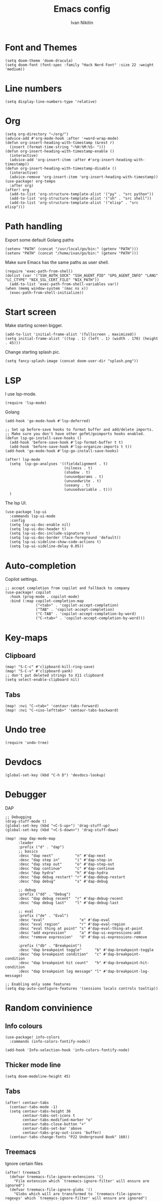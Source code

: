 #+title: Emacs config
#+author: Ivan Nikitin
#+PROPERTY: header-args :tangle config.el

* Font and Themes

#+BEGIN_SRC elisp
(setq doom-theme 'doom-dracula)
(setq doom-font (font-spec :family "Hack Nerd Font" :size 22 :weight 'medium))
#+END_SRC

* Line numbers

#+BEGIN_SRC elisp
(setq display-line-numbers-type 'relative)
#+END_SRC

* Org

#+BEGIN_SRC elisp
(setq org-directory "~/org/")
(advice-add #'org-mode-hook :after '+word-wrap-mode)
(defun org-insert-heading-with-timestamp (&rest r)
  (insert (format-time-string "~%H:%M:%S~ ")))
(defun org-insert-heading-with-timestamp-enable ()
  (interactive)
  (advice-add 'org-insert-item :after #'org-insert-heading-with-timestamp))
(defun org-insert-heading-with-timestamp-disable ()
  (interactive)
  (advice-remove 'org-insert-item 'org-insert-heading-with-timestamp))
(use-package! org-tempo
  :after org)
(after! org
  (add-to-list 'org-structure-template-alist '("py" . "src python"))
  (add-to-list 'org-structure-template-alist '("sh" . "src shell"))
  (add-to-list 'org-structure-template-alist '("elisp" . "src elisp")))
#+END_SRC

* Path handling

Export some default Golang paths

#+BEGIN_SRC elisp
(setenv "PATH" (concat "/usr/local/go/bin:" (getenv "PATH")))
(setenv "PATH" (concat "/home/ivan/go/bin:" (getenv "PATH")))
#+END_SRC

Make sure Emacs has the same paths as user shell.

#+BEGIN_SRC elisp
(require 'exec-path-from-shell)
(dolist (var '("SSH_AUTH_SOCK" "SSH_AGENT_PID" "GPG_AGENT_INFO" "LANG" "LC_CTYPE" "NIX_SSL_CERT_FILE" "NIX_PATH"))
  (add-to-list 'exec-path-from-shell-variables var))
(when (memq window-system '(mac ns x))
  (exec-path-from-shell-initialize))
#+END_SRC

* Start screen
Make starting screen bigger.
#+BEGIN_SRC elisp
(add-to-list 'initial-frame-alist '(fullscreen . maximized))
(setq initial-frame-alist '((top . 1) (left . 1) (width . 170) (height . 45)))
#+END_SRC

Change starting splash pic.
#+BEGIN_SRC elisp
(setq fancy-splash-image (concat doom-user-dir "splash.png"))
#+END_SRC

* LSP

I use lsp-mode.

#+BEGIN_SRC elisp
(require 'lsp-mode)
#+END_SRC

Golang
#+BEGIN_SRC elisp
(add-hook 'go-mode-hook #'lsp-deferred)

;; Set up before-save hooks to format buffer and add/delete imports.
;; Make sure you don't have other gofmt/goimports hooks enabled.
(defun lsp-go-install-save-hooks ()
  (add-hook 'before-save-hook #'lsp-format-buffer t t)
  (add-hook 'before-save-hook #'lsp-organize-imports t t))
(add-hook 'go-mode-hook #'lsp-go-install-save-hooks)

(after! lsp-mode
  (setq  lsp-go-analyses '((fieldalignment . t)
                           (nilness . t)
                           (shadow . t)
                           (unusedparams . t)
                           (unusedwrite . t)
                           (useany . t)
                           (unusedvariable . t)))
  )
#+END_SRC

The lsp UI.
#+BEGIN_SRC elisp
(use-package lsp-ui
  :commands lsp-ui-mode
  :config
  (setq lsp-ui-doc-enable nil)
  (setq lsp-ui-doc-header t)
  (setq lsp-ui-doc-include-signature t)
  (setq lsp-ui-doc-border (face-foreground 'default))
  (setq lsp-ui-sideline-show-code-actions t)
  (setq lsp-ui-sideline-delay 0.05))
#+END_SRC

* Auto-completion

Copilot settings.
#+BEGIN_SRC elisp
;; accept completion from copilot and fallback to company
(use-package! copilot
  :hook (prog-mode . copilot-mode)
  :bind (:map copilot-completion-map
              ("<tab>" . 'copilot-accept-completion)
              ("TAB" . 'copilot-accept-completion)
              ("C-TAB" . 'copilot-accept-completion-by-word)
              ("C-<tab>" . 'copilot-accept-completion-by-word)))
#+END_SRC

* Key-maps

** Clipboard

#+BEGIN_SRC elisp
(map! "S-C-c" #'clipboard-kill-ring-save)
(map! "S-C-v" #'clipboard-yank)
;; don't put deleted strings to X11 clipboard
(setq select-enable-clipboard nil)
#+END_SRC

** Tabs

#+BEGIN_SRC elisp
(map! :nvi "C-<tab>" 'centaur-tabs-forward)
(map! :nvi "C-<iso-lefttab>" 'centaur-tabs-backward)
#+END_SRC

* Undo tree

#+BEGIN_SRC elisp
(require 'undo-tree)
#+END_SRC

* Devdocs

#+BEGIN_SRC elisp
(global-set-key (kbd "C-h D") 'devdocs-lookup)
#+END_SRC

* Debugger

DAP

#+BEGIN_SRC elisp
;; Debugging
(drag-stuff-mode t)
(global-set-key (kbd "<C-S-up>") 'drag-stuff-up)
(global-set-key (kbd "<C-S-down>") 'drag-stuff-down)

(map! :map dap-mode-map
      :leader
      :prefix ("d" . "dap")
      ;; basics
      :desc "dap next"          "n" #'dap-next
      :desc "dap step in"       "i" #'dap-step-in
      :desc "dap step out"      "o" #'dap-step-out
      :desc "dap continue"      "c" #'dap-continue
      :desc "dap hydra"         "h" #'dap-hydra
      :desc "dap debug restart" "r" #'dap-debug-restart
      :desc "dap debug"         "s" #'dap-debug

      ;; debug
      :prefix ("dd" . "Debug")
      :desc "dap debug recent"  "r" #'dap-debug-recent
      :desc "dap debug last"    "l" #'dap-debug-last

      ;; eval
      :prefix ("de" . "Eval")
      :desc "eval"                "e" #'dap-eval
      :desc "eval region"         "r" #'dap-eval-region
      :desc "eval thing at point" "s" #'dap-eval-thing-at-point
      :desc "add expression"      "a" #'dap-ui-expressions-add
      :desc "remove expression"   "d" #'dap-ui-expressions-remove

      :prefix ("db" . "Breakpoint")
      :desc "dap breakpoint toggle"      "b" #'dap-breakpoint-toggle
      :desc "dap breakpoint condition"   "c" #'dap-breakpoint-condition
      :desc "dap breakpoint hit count"   "h" #'dap-breakpoint-hit-condition
      :desc "dap breakpoint log message" "l" #'dap-breakpoint-log-message)

;; Enabling only some features
(setq dap-auto-configure-features '(sessions locals controls tooltip))
#+END_SRC

* Random convinience

** Info colours

#+BEGIN_SRC elisp
(use-package! info-colors
  :commands (info-colors-fontify-node))

(add-hook 'Info-selection-hook 'info-colors-fontify-node)
#+END_SRC

** Thicker mode line

#+BEGIN_SRC elisp
(setq doom-modeline-height 45)
#+END_SRC

** Tabs

#+BEGIN_SRC elisp
(after! centaur-tabs
  (centaur-tabs-mode -1)
  (setq centaur-tabs-height 36
        centaur-tabs-set-icons t
        centaur-tabs-modified-marker "o"
        centaur-tabs-close-button "×"
        centaur-tabs-set-bar 'above
        centaur-tabs-gray-out-icons 'buffer)
  (centaur-tabs-change-fonts "P22 Underground Book" 160))
#+END_SRC

** Treemacs

Ignore certain files

#+BEGIN_SRC elisp
(after! treemacS
  (defvar treemacs-file-ignore-extensions '()
    "File extension which `treemacs-ignore-filter' will ensure are ignored")
  (defvar treemacs-file-ignore-globs '()
    "Globs which will are transformed to `treemacs-file-ignore-regexps' which `treemacs-ignore-filter' will ensure are ignored")
  (defvar treemacs-file-ignore-regexps '()
    "RegExps to be tested to ignore files, generated from `treeemacs-file-ignore-globs'")
  (defun treemacs-file-ignore-generate-regexps ()
    "Generate `treemacs-file-ignore-regexps' from `treemacs-file-ignore-globs'"
    (setq treemacs-file-ignore-regexps (mapcar 'dired-glob-regexp treemacs-file-ignore-globs)))
  (if (equal treemacs-file-ignore-globs '()) nil (treemacs-file-ignore-generate-regexps))
  (defun treemacs-ignore-filter (file full-path)
    "Ignore files specified by `treemacs-file-ignore-extensions', and `treemacs-file-ignore-regexps'"
    (or (member (file-name-extension file) treemacs-file-ignore-extensions)
        (let ((ignore-file nil))
          (dolist (regexp treemacs-file-ignore-regexps ignore-file)
            (setq ignore-file (or ignore-file (if (string-match-p regexp full-path) t nil)))))))
  (add-to-list 'treemacs-ignored-file-predicates #'treemacs-ignore-filter))

                        (setq treemacs-file-ignore-extensions
      '(;; LaTeX
        "aux"
        "ptc"
        "fdb_latexmk"
        "fls"
        "synctex.gz"
        "toc"
        ;; LaTeX - glossary
        "glg"
        "glo"
        "gls"
        "glsdefs"
        "ist"
        "acn"
        "acr"
        "alg"
        ;; LaTeX - pgfplots
        "mw"
        ;; LaTeX - pdfx
        "pdfa.xmpi"
        ))
(setq treemacs-file-ignore-globs
      '(;; LaTeX
        "*/_minted-*"
        ;; AucTeX
        "*/.auctex-auto"
        "*/_region_.log"
        "*/_region_.tex"))
(use-package treemacs-projectile
  :after (treemacs projectile))

(after! (treemacs projectile)
  (treemacs-project-follow-mode 1))
(defun my/open-treemacs-in-project ()
  "Automatically open Treemacs in a project."
  (when (doom-project-root) ; Checks if the current buffer is in a Doom-recognized project
    (treemacs))) ; Opens Treemacs

(add-hook 'doom-first-file-hook 'my/open-treemacs-in-project)
#+END_SRC

** Evil

#+BEGIN_SRC elisp
(setq evil-shift-width 2)
#+END_SRC

* Python

#+begin_src elisp
(use-package! virtualenvwrapper)
(after! virtualenvwrapper
  (setq venv-location "~/.virtualenvs/")
)
(use-package! python-black
  :after python
  :hook (python-mode . python-black-on-save-mode-enable-dwim))
#+end_src
